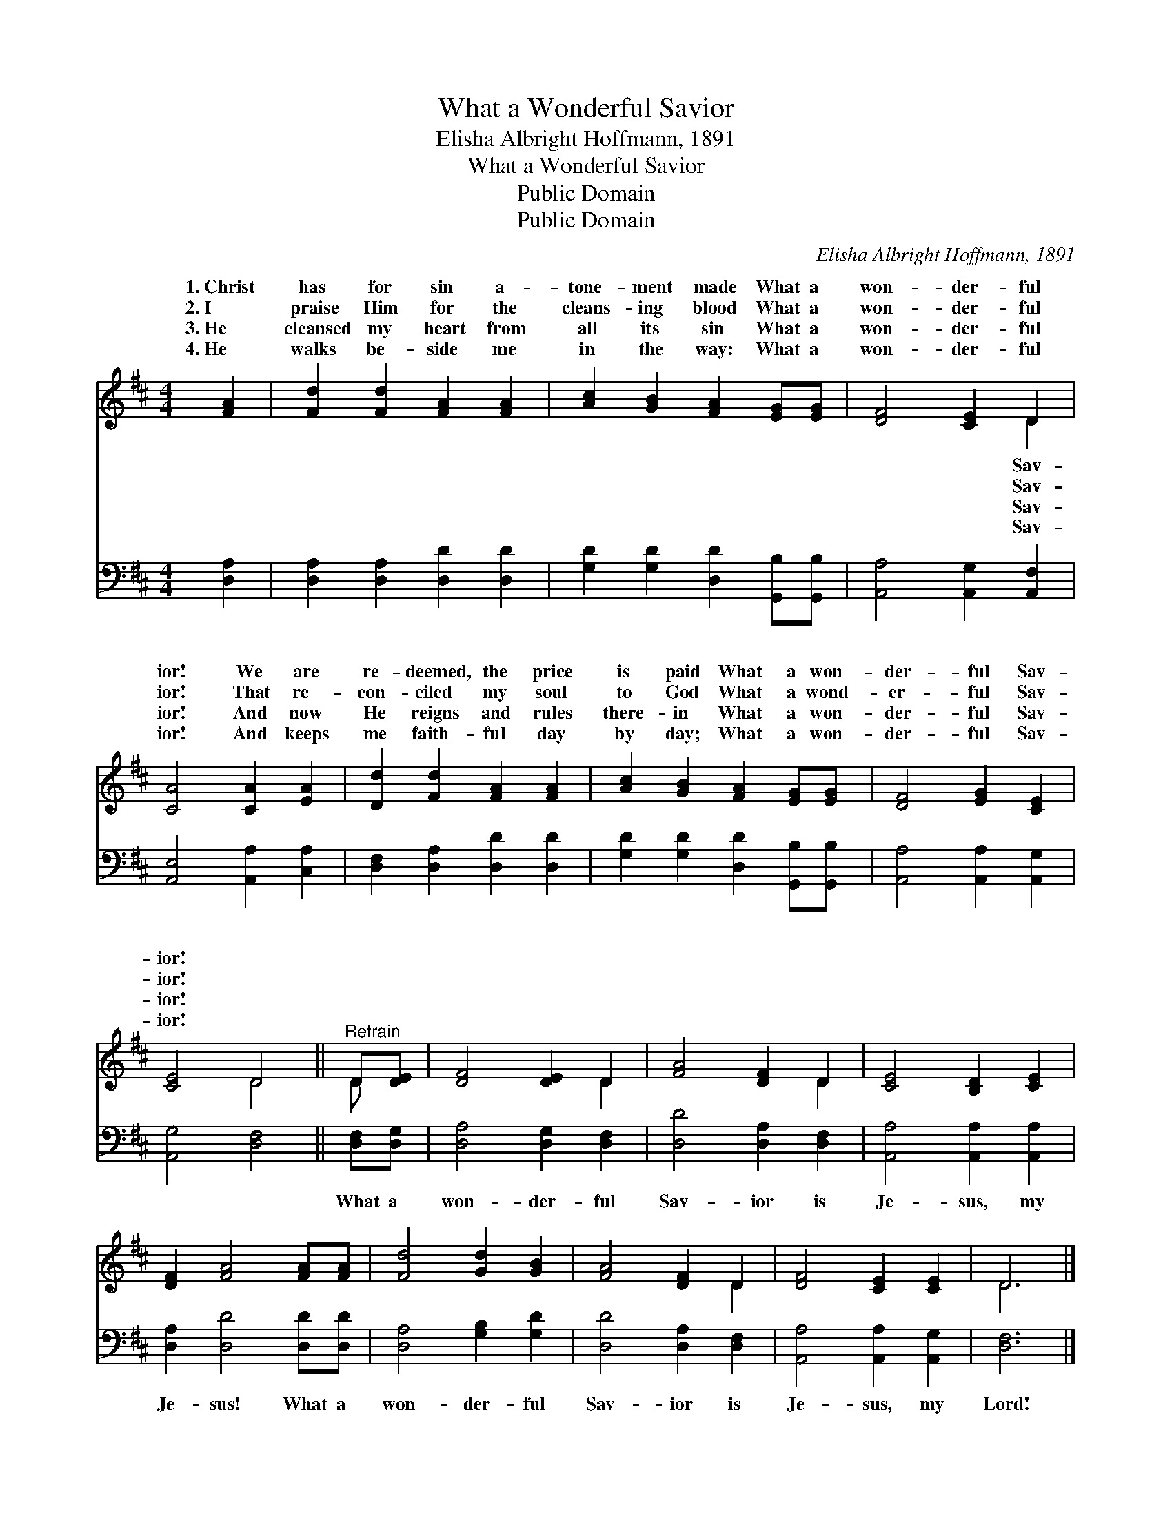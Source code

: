 X:1
T:What a Wonderful Savior
T:Elisha Albright Hoffmann, 1891
T:What a Wonderful Savior
T:Public Domain
T:Public Domain
C:Elisha Albright Hoffmann, 1891
Z:Public Domain
%%score ( 1 2 ) 3
L:1/8
M:4/4
K:D
V:1 treble 
V:2 treble 
V:3 bass 
V:1
 [FA]2 | [Fd]2 [Fd]2 [FA]2 [FA]2 | [Ac]2 [GB]2 [FA]2 [EG][EG] | [DF]4 [CE]2 D2 | %4
w: 1.~Christ|has for sin a-|tone- ment made What a|won- der- ful|
w: 2.~I|praise Him for the|cleans- ing blood What a|won- der- ful|
w: 3.~He|cleansed my heart from|all its sin What a|won- der- ful|
w: 4.~He|walks be- side me|in the way: What a|won- der- ful|
 [CA]4 [CA]2 [EA]2 | [Dd]2 [Fd]2 [FA]2 [FA]2 | [Ac]2 [GB]2 [FA]2 [EG][EG] | [DF]4 [EG]2 [CE]2 | %8
w: ior! We are|re- deemed, the price|is paid What a won-|der- ful Sav-|
w: ior! That re-|con- ciled my soul|to God What a wond-|er- ful Sav-|
w: ior! And now|He reigns and rules|there- in What a won-|der- ful Sav-|
w: ior! And keeps|me faith- ful day|by day; What a won-|der- ful Sav-|
 [CE]4 D4 ||"^Refrain" D[DE] | [DF]4 [DE]2 D2 | [FA]4 [DF]2 D2 | [CE]4 [B,D]2 [CE]2 | %13
w: ior! *|||||
w: ior! *|||||
w: ior! *|||||
w: ior! *|||||
 [DF]2 [FA]4 [FA][FA] | [Fd]4 [Gd]2 [GB]2 | [FA]4 [DF]2 D2 | [DF]4 [CE]2 [CE]2 | D6 |] %18
w: |||||
w: |||||
w: |||||
w: |||||
V:2
 x2 | x8 | x8 | x6 D2 | x8 | x8 | x8 | x8 | x4 D4 || D x | x6 D2 | x6 D2 | x8 | x8 | x8 | x6 D2 | %16
w: |||Sav-|||||||||||||
w: |||Sav-|||||||||||||
w: |||Sav-|||||||||||||
w: |||Sav-|||||||||||||
 x8 | D6 |] %18
w: ||
w: ||
w: ||
w: ||
V:3
 [D,A,]2 | [D,A,]2 [D,A,]2 [D,D]2 [D,D]2 | [G,D]2 [G,D]2 [D,D]2 [G,,B,][G,,B,] | %3
w: ~|~ ~ ~ ~|~ ~ ~ ~ ~|
 [A,,A,]4 [A,,G,]2 [A,,F,]2 | [A,,E,]4 [A,,A,]2 [C,A,]2 | [D,F,]2 [D,A,]2 [D,D]2 [D,D]2 | %6
w: ~ ~ ~|~ ~ ~|~ ~ ~ ~|
 [G,D]2 [G,D]2 [D,D]2 [G,,B,][G,,B,] | [A,,A,]4 [A,,A,]2 [A,,G,]2 | [A,,G,]4 [D,F,]4 || %9
w: ~ ~ ~ ~ ~|~ ~ ~|~ ~|
 [D,F,][D,G,] | [D,A,]4 [D,G,]2 [D,F,]2 | [D,D]4 [D,A,]2 [D,F,]2 | [A,,A,]4 [A,,A,]2 [A,,A,]2 | %13
w: What a|won- der- ful|Sav- ior is|Je- sus, my|
 [D,A,]2 [D,D]4 [D,D][D,D] | [D,A,]4 [G,B,]2 [G,D]2 | [D,D]4 [D,A,]2 [D,F,]2 | %16
w: Je- sus! What a|won- der- ful|Sav- ior is|
 [A,,A,]4 [A,,A,]2 [A,,G,]2 | [D,F,]6 |] %18
w: Je- sus, my|Lord!|

